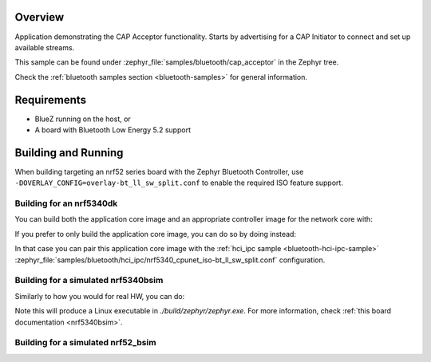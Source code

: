 .. zephyr:code-sample:: bluetooth_cap_acceptor
   :name: Bluetooth: Common Audio Profile Acceptor
   :relevant-api: bt_cap bt_bap bluetooth

   CAP Acceptor sample that advertises audio availability to CAP Initiators.

Overview
********

Application demonstrating the CAP Acceptor functionality.
Starts by advertising for a CAP Initiator to connect and set up available streams.

This sample can be found under :zephyr_file:`samples/bluetooth/cap_acceptor` in the Zephyr tree.

Check the :ref:`bluetooth samples section <bluetooth-samples>` for general information.

Requirements
************

* BlueZ running on the host, or
* A board with Bluetooth Low Energy 5.2 support

Building and Running
********************

When building targeting an nrf52 series board with the Zephyr Bluetooth Controller,
use ``-DOVERLAY_CONFIG=overlay-bt_ll_sw_split.conf`` to enable the required ISO
feature support.

Building for an nrf5340dk
-------------------------

You can build both the application core image and an appropriate controller image for the network
core with:

.. zephyr-app-commands::
   :zephyr-app: samples/bluetooth/cap_acceptor/
   :board: nrf5340dk/nrf5340/cpuapp
   :goals: build
   :west-args: --sysbuild

If you prefer to only build the application core image, you can do so by doing instead:

.. zephyr-app-commands::
   :zephyr-app: samples/bluetooth/cap_acceptor/
   :board: nrf5340dk/nrf5340/cpuapp
   :goals: build

In that case you can pair this application core image with the
:ref:`hci_ipc sample <bluetooth-hci-ipc-sample>`
:zephyr_file:`samples/bluetooth/hci_ipc/nrf5340_cpunet_iso-bt_ll_sw_split.conf` configuration.

Building for a simulated nrf5340bsim
------------------------------------

Similarly to how you would for real HW, you can do:

.. zephyr-app-commands::
   :zephyr-app: samples/bluetooth/cap_acceptor/
   :board: nrf5340bsim/nrf5340/cpuapp
   :goals: build
   :west-args: --sysbuild

Note this will produce a Linux executable in `./build/zephyr/zephyr.exe`.
For more information, check :ref:`this board documentation <nrf5340bsim>`.

Building for a simulated nrf52_bsim
-----------------------------------

.. zephyr-app-commands::
   :zephyr-app: samples/bluetooth/cap_acceptor/
   :board: nrf52_bsim
   :goals: build
   :gen-args: -DOVERLAY_CONFIG=overlay-bt_ll_sw_split.conf
